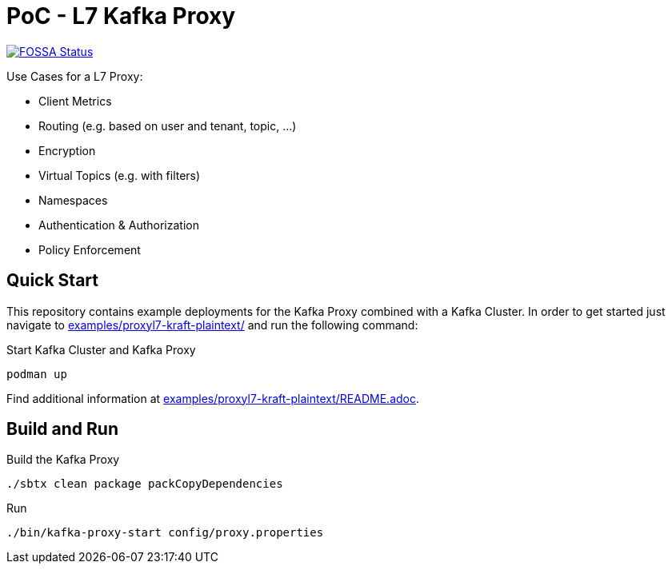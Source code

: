 = PoC - L7 Kafka Proxy

https://app.fossa.com/projects/custom%2B33213%2Fgit%40github.com%3Aueisele%2Fkafka-proxy.git?ref=badge_shield[image:https://app.fossa.com/api/projects/custom%2B33213%2Fgit%40github.com%3Aueisele%2Fkafka-proxy.git.svg?type=shield[FOSSA
Status]]

Use Cases for a L7 Proxy:

* Client Metrics
* Routing (e.g. based on user and tenant, topic, ...)
* Encryption
* Virtual Topics (e.g. with filters)
* Namespaces
* Authentication & Authorization
* Policy Enforcement

== Quick Start

This repository contains example deployments for the Kafka Proxy combined with a Kafka Cluster.
In order to get started just navigate to link:examples/proxyl7-kraft-plaintext/[] and run the following command:

.Start Kafka Cluster and Kafka Proxy
[source,bash]
----
podman up
----

Find additional information at link:examples/proxyl7-kraft-plaintext/README.adoc[].

== Build and Run

.Build the Kafka Proxy
[source,bash]
----
./sbtx clean package packCopyDependencies
----

.Run
[source,bash]
----
./bin/kafka-proxy-start config/proxy.properties
----